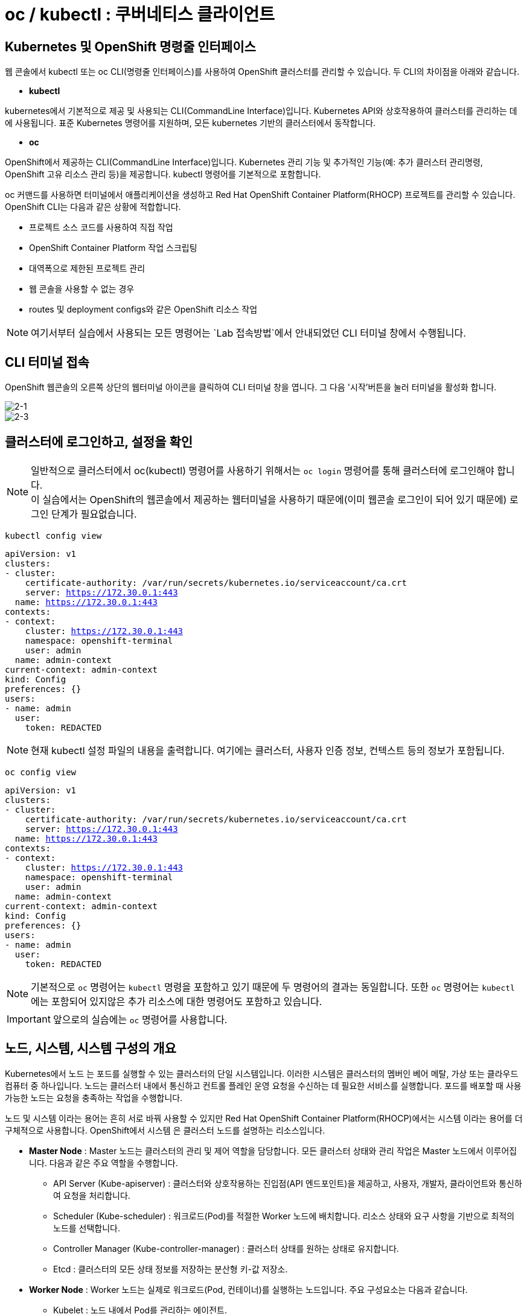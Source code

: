 = oc / kubectl : 쿠버네티스 클라이언트


== Kubernetes 및 OpenShift 명령줄 인터페이스
웹 콘솔에서 kubectl 또는 oc CLI(명령줄 인터페이스)를 사용하여 OpenShift 클러스터를 관리할 수 있습니다. 
두 CLI의 차이점을 아래와 같습니다.

* *kubectl*

kubernetes에서 기본적으로 제공 및 사용되는 CLI(CommandLine Interface)입니다. 
Kubernetes API와 상호작용하여 클러스터를 관리하는 데에 사용됩니다.
표준 Kubernetes 명령어를 지원하며, 모든 kubernetes 기반의 클러스터에서 동작합니다.

* *oc*

OpenShift에서 제공하는 CLI(CommandLine Interface)입니다. 
Kubernetes 관리 기능 및 추가적인 기능(예: 추가 클러스터 관리명령, OpenShift 고유 리소스 관리 등)을 제공합니다.
kubectl 명령어를 기본적으로 포함합니다.


oc 커맨드를 사용하면 터미널에서 애플리케이션을 생성하고 Red Hat OpenShift Container Platform(RHOCP) 프로젝트를 관리할 수 있습니다. 
OpenShift CLI는 다음과 같은 상황에 적합합니다.

* 프로젝트 소스 코드를 사용하여 직접 작업

* OpenShift Container Platform 작업 스크립팅

* 대역폭으로 제한된 프로젝트 관리

* 웹 콘솔을 사용할 수 없는 경우

* routes 및 deployment configs와 같은 OpenShift 리소스 작업


NOTE: 여기서부터 실습에서 사용되는 모든 명령어는 `Lab 접속방법`에서 안내되었던 CLI 터미널 창에서 수행됩니다. 

== CLI 터미널 접속

OpenShift 웹콘솔의 오른쪽 상단의 웹터미널 아이콘을 클릭하여 CLI 터미널 창을 엽니다.
그 다음 '시작'버튼을 눌러 터미널을 활성화 합니다.

image::2-1.png[2-1]

image::2-3.png[2-3]

[[talk]]
== 클러스터에 로그인하고, 설정을 확인

NOTE: 일반적으로 클러스터에서 oc(kubectl) 명령어를 사용하기 위해서는 `oc login` 명령어를 통해 클러스터에 로그인해야 합니다. +
이 실습에서는 OpenShift의 웹콘솔에서 제공하는 웹터미널을 사용하기 때문에(이미 웹콘솔 로그인이 되어 있기 때문에) 로그인 단계가 필요없습니다.

[#kubectl-view-config]
[.console-input]
[source,bash,subs="+macros,+attributes"]
----
kubectl config view
----

[.console-output]
[source,bash,subs="+macros,+attributes"]
----
apiVersion: v1
clusters:
- cluster:
    certificate-authority: /var/run/secrets/kubernetes.io/serviceaccount/ca.crt
    server: https://172.30.0.1:443
  name: https://172.30.0.1:443
contexts:
- context:
    cluster: https://172.30.0.1:443
    namespace: openshift-terminal
    user: admin
  name: admin-context
current-context: admin-context
kind: Config
preferences: {}
users:
- name: admin
  user:
    token: REDACTED
----
NOTE: 현재 kubectl 설정 파일의 내용을 출력합니다. 여기에는 클러스터, 사용자 인증 정보, 컨텍스트 등의 정보가 포함됩니다.


[#kubectl-view-config]
[.console-input]
[source,bash,subs="+macros,+attributes"]
----
oc config view
----

[.console-output]
[source,bash,subs="+macros,+attributes"]
----
apiVersion: v1
clusters:
- cluster:
    certificate-authority: /var/run/secrets/kubernetes.io/serviceaccount/ca.crt
    server: https://172.30.0.1:443
  name: https://172.30.0.1:443
contexts:
- context:
    cluster: https://172.30.0.1:443
    namespace: openshift-terminal
    user: admin
  name: admin-context
current-context: admin-context
kind: Config
preferences: {}
users:
- name: admin
  user:
    token: REDACTED
----

NOTE: 기본적으로 `oc` 명령어는 `kubectl` 명령을 포함하고 있기 때문에 두 명령어의 결과는 동일합니다. 또한 `oc` 명령어는 `kubectl` 에는 포함되어 있지않은 추가 리소스에 대한 명령어도 포함하고 있습니다.

IMPORTANT: 앞으로의 실습에는 `oc` 명령어를 사용합니다.




== 노드, 시스템, 시스템 구성의 개요
Kubernetes에서 노드 는 포드를 실행할 수 있는 클러스터의 단일 시스템입니다. 이러한 시스템은 클러스터의 멤버인 베어 메탈, 가상 또는 클라우드 컴퓨터 중 하나입니다. 노드는 클러스터 내에서 통신하고 컨트롤 플레인 운영 요청을 수신하는 데 필요한 서비스를 실행합니다. 포드를 배포할 때 사용 가능한 노드는 요청을 충족하는 작업을 수행합니다.

노드 및 시스템 이라는 용어는 흔히 서로 바꿔 사용할 수 있지만 Red Hat OpenShift Container Platform(RHOCP)에서는 시스템 이라는 용어를 더 구체적으로 사용합니다. OpenShift에서 시스템 은 클러스터 노드를 설명하는 리소스입니다. 

* *Master Node* : Master 노드는 클러스터의 관리 및 제어 역할을 담당합니다. 모든 클러스터 상태와 관리 작업은 Master 노드에서 이루어집니다. 다음과 같은 주요 역할을 수행합니다.
 - API Server (Kube-apiserver) : 클러스터와 상호작용하는 진입점(API 엔드포인트)을 제공하고, 사용자, 개발자, 클라이언트와 통신하여 요청을 처리합니다.
 -  Scheduler (Kube-scheduler) : 워크로드(Pod)를 적절한 Worker 노드에 배치합니다. 리소스 상태와 요구 사항을 기반으로 최적의 노드를 선택합니다.
 -  Controller Manager (Kube-controller-manager) : 클러스터 상태를 원하는 상태로 유지합니다.
 -  Etcd : 클러스터의 모든 상태 정보를 저장하는 분산형 키-값 저장소.

* *Worker Node* : Worker 노드는 실제로 워크로드(Pod, 컨테이너)를 실행하는 노드입니다. 주요 구성요소는 다음과 같습니다.
 - Kubelet : 노드 내에서 Pod를 관리하는 에이전트.
 - Kube-proxy : 네트워크 통신을 관리하는 네트워크 프록시.
 - Container Runtime : 컨테이너 실행 환경을 제공

* *Infra Node* : Infra 노드는 클러스터 서비스(내부 서비스)를 실행하는 전용 노드로, 사용자 워크로드와 분리된 환경에서 동작하도록 설계되었습니다.
 - 클러스터 서비스 호스팅 : 클러스터 내 네트워크, 모니터링, 로깅, 레지스트리 등 OpenShift 내부 서비스 실행.
 - 로드 밸런싱 및 네트워크 게이트웨이 : 외부 트래픽을 클러스터 내부로 라우팅.
 - 서비스 안정성 향상 : 사용자 워크로드와 클러스터 서비스를 분리하여 상호 간의 간섭을 최소화



[[view-nodes]]
== 클러스터를 구성하는 Nodes 확인

[#kubectl-get-nodes]
[.console-input]
[source,bash,subs="+macros,+attributes"]
----
oc get nodes
----

[.console-output]
[source,bash,subs="+macros,+attributes"]
----
NAME                                        STATUS   ROLES                  AGE    VERSION
ip-10-0-27-23.us-east-2.compute.internal    Ready    worker                 2d1h   v1.28.14+502c5ce
ip-10-0-29-131.us-east-2.compute.internal   Ready    worker                 2d1h   v1.28.14+502c5ce
ip-10-0-35-173.us-east-2.compute.internal   Ready    infra,worker           2d     v1.28.14+502c5ce
ip-10-0-38-201.us-east-2.compute.internal   Ready    control-plane,master   2d1h   v1.28.14+502c5ce
ip-10-0-38-226.us-east-2.compute.internal   Ready    control-plane,master   2d1h   v1.28.14+502c5ce
ip-10-0-56-21.us-east-2.compute.internal    Ready    control-plane,master   2d1h   v1.28.14+502c5ce
ip-10-0-63-222.us-east-2.compute.internal   Ready    worker                 2d1h   v1.28.14+502c5ce
----

[#kubectl-get-nodes]
[.console-input]
[source,bash,subs="+macros,+attributes"]
----
oc get nodes --show-labels
----

[.console-output]
[source,bash,subs="+macros,+attributes"]
----
NAME                                        STATUS   ROLES                  AGE    VERSION            LABELS
ip-10-0-27-23.us-east-2.compute.internal    Ready    worker                 2d1h   v1.28.14+502c5ce   beta.kubernetes.io/arch=amd64,beta.kubernetes.io/instance-type=m6a.8xlarge,beta.kubernetes.io/os=linux,cluster.ocs.openshift.io/openshift-storage=,failure-domain.beta.kubernetes.io/region=us-east-2,failure-domain.beta.kubernetes.io/zone=us-east-2a,kubernetes.io/arch=amd64,kubernetes.io/hostname=ip-10-0-27-23.us-east-2.compute.internal,kubernetes.io/os=linux,node-role.kubernetes.io/worker=,node.kubernetes.io/instance-type=m6a.8xlarge,node.openshift.io/os_id=rhcos,topology.ebs.csi.aws.com/zone=us-east-2a,topology.kubernetes.io/region=us-east-2,topology.kubernetes.io/zone=us-east-2a,topology.rook.io/rack=rack0
ip-10-0-29-131.us-east-2.compute.internal   Ready    worker                 2d1h   v1.28.14+502c5ce   beta.kubernetes.io/arch=amd64,beta.kubernetes.io/instance-type=m6a.8xlarge,beta.kubernetes.io/os=linux,cluster.ocs.openshift.io/openshift-storage=,failure-domain.beta.kubernetes.io/region=us-east-2,failure-domain.beta.kubernetes.io/zone=us-east-2a,kubernetes.io/arch=amd64,kubernetes.io/hostname=ip-10-0-29-131.us-east-2.compute.internal,kubernetes.io/os=linux,node-role.kubernetes.io/worker=,node.kubernetes.io/instance-type=m6a.8xlarge,node.openshift.io/os_id=rhcos,topology.ebs.csi.aws.com/zone=us-east-2a,topology.kubernetes.io/region=us-east-2,topology.kubernetes.io/zone=us-east-2a,topology.rook.io/rack=rack1
ip-10-0-35-173.us-east-2.compute.internal   Ready    infra,worker           2d     v1.28.14+502c5ce   beta.kubernetes.io/arch=amd64,beta.kubernetes.io/instance-type=m5a.2xlarge,beta.kubernetes.io/os=linux,failure-domain.beta.kubernetes.io/region=us-east-2,failure-domain.beta.kubernetes.io/zone=us-east-2a,kubernetes.io/arch=amd64,kubernetes.io/hostname=ip-10-0-35-173.us-east-2.compute.internal,kubernetes.io/os=linux,node-role.kubernetes.io/infra=,node-role.kubernetes.io/worker=,node.kubernetes.io/instance-type=m5a.2xlarge,node.openshift.io/os_id=rhcos,topology.ebs.csi.aws.com/zone=us-east-2a,topology.kubernetes.io/region=us-east-2,topology.kubernetes.io/zone=us-east-2a
ip-10-0-38-201.us-east-2.compute.internal   Ready    control-plane,master   2d1h   v1.28.14+502c5ce   beta.kubernetes.io/arch=amd64,beta.kubernetes.io/instance-type=m5a.2xlarge,beta.kubernetes.io/os=linux,failure-domain.beta.kubernetes.io/region=us-east-2,failure-domain.beta.kubernetes.io/zone=us-east-2a,kubernetes.io/arch=amd64,kubernetes.io/hostname=ip-10-0-38-201.us-east-2.compute.internal,kubernetes.io/os=linux,node-role.kubernetes.io/control-plane=,node-role.kubernetes.io/master=,node.kubernetes.io/instance-type=m5a.2xlarge,node.openshift.io/os_id=rhcos,topology.ebs.csi.aws.com/zone=us-east-2a,topology.kubernetes.io/region=us-east-2,topology.kubernetes.io/zone=us-east-2a
ip-10-0-38-226.us-east-2.compute.internal   Ready    control-plane,master   2d1h   v1.28.14+502c5ce   beta.kubernetes.io/arch=amd64,beta.kubernetes.io/instance-type=m5a.2xlarge,beta.kubernetes.io/os=linux,failure-domain.beta.kubernetes.io/region=us-east-2,failure-domain.beta.kubernetes.io/zone=us-east-2a,kubernetes.io/arch=amd64,kubernetes.io/hostname=ip-10-0-38-226.us-east-2.compute.internal,kubernetes.io/os=linux,node-role.kubernetes.io/control-plane=,node-role.kubernetes.io/master=,node.kubernetes.io/instance-type=m5a.2xlarge,node.openshift.io/os_id=rhcos,topology.ebs.csi.aws.com/zone=us-east-2a,topology.kubernetes.io/region=us-east-2,topology.kubernetes.io/zone=us-east-2a
ip-10-0-56-21.us-east-2.compute.internal    Ready    control-plane,master   2d1h   v1.28.14+502c5ce   beta.kubernetes.io/arch=amd64,beta.kubernetes.io/instance-type=m5a.2xlarge,beta.kubernetes.io/os=linux,failure-domain.beta.kubernetes.io/region=us-east-2,failure-domain.beta.kubernetes.io/zone=us-east-2a,kubernetes.io/arch=amd64,kubernetes.io/hostname=ip-10-0-56-21.us-east-2.compute.internal,kubernetes.io/os=linux,node-role.kubernetes.io/control-plane=,node-role.kubernetes.io/master=,node.kubernetes.io/instance-type=m5a.2xlarge,node.openshift.io/os_id=rhcos,topology.ebs.csi.aws.com/zone=us-east-2a,topology.kubernetes.io/region=us-east-2,topology.kubernetes.io/zone=us-east-2a
ip-10-0-63-222.us-east-2.compute.internal   Ready    worker                 2d1h   v1.28.14+502c5ce   beta.kubernetes.io/arch=amd64,beta.kubernetes.io/instance-type=m6a.8xlarge,beta.kubernetes.io/os=linux,cluster.ocs.openshift.io/openshift-storage=,failure-domain.beta.kubernetes.io/region=us-east-2,failure-domain.beta.kubernetes.io/zone=us-east-2a,kubernetes.io/arch=amd64,kubernetes.io/hostname=ip-10-0-63-222.us-east-2.compute.internal,kubernetes.io/os=linux,node-role.kubernetes.io/worker=,node.kubernetes.io/instance-type=m6a.8xlarge,node.openshift.io/os_id=rhcos,topology.ebs.csi.aws.com/zone=us-east-2a,topology.kubernetes.io/region=us-east-2,topology.kubernetes.io/zone=us-east-2a,topology.rook.io/rack=rack2[[view-pods]]
----

NOTE: `oc get nodes` : 클러스터 내의 모든 노드를 목록으로 출력합니다. +
`oc get nodes --show-labels` : 노드의 정보를 출력하면서 각 노드에 적용된 라벨도 표시합니다.


== Red Hat OpenShift 주요 개념
OpenShift 기능을 탐색할 때 OpenShift, Kubernetes, 컨테이너 기술에 대한 몇 가지 입문 용어를 알고 있으면 유용합니다. +
다음 목록에는 OpenShift를 탐색하는 데 도움이 되는 몇 가지 기본 개념이 포함되어 있습니다.

* *Pod* : Kubernetes에서 관리하는 컨테이너화된 애플리케이션의 가장 작은 단위입니다. 포드는 하나 이상의 컨테이너로 구성됩니다.

* *Deployment* : 실행 중인 애플리케이션을 세부적으로 관리할 수 있는 운영 단위입니다.

* *Project* : 애플리케이션에 멀티 테넌시 범위를 제공하는 추가 주석이 있는 Kubernetes 네임스페이스입니다.

* *Routes* : 클러스터 외부 리소스에 애플리케이션 및 서비스를 노출하는 네트워킹 구성입니다.OpenShift 라우터에서 애플리케이션 및 마이크로서비스의 진입 지점으로 인식하는 DNS 호스트 이름을 나타냅니다.

* *Operators* : 클러스터 기능을 확장하며 패키지로 제공되는 Kubernetes 애플리케이션입니다.

* *Service* : 포드의 풀에 대한 액세스를 제공하는 단일 IP/포트 결합을 정의합니다. 기본적으로 서비스는 라운드 로빈 방식으로 클라이언트를 포드에 연결합니다.

* *ReplicaSet(rs)* : 지정된 수의 포드 복제본이 지정된 시간에 실행되고 있는지 확인합니다.

* *Persistent Volumes (pv)* : Kubernetes 포드에서 사용할 스토리지 영역을 정의합니다.

* *Persistent Volume Claims (pvc)* : 포드의 스토리지 요청을 나타냅니다. PVC는 일반적으로 스토리지를 컨테이너의 파일 시스템에 마운트하여 해당 컨테이너에서 프로비저닝된 스토리지를 사용할 수 있도록 PV를 포드에 연결합니다.

* *ConfigMaps(cm) 및 Secrets* : 다른 리소스에서 사용할 수 있는 일련의 키와 값이 포함되어 있습니다. ConfigMaps 및 Secrets는 여러 리소스에서 사용하는 구성 값을 중앙 집중화합니다. Secrets는 Secrets의 값이 항상 인코딩되고(암호화되지 않음) 액세스 권한이 소수의 권한 있는 사용자로 제한된다는 점에서 ConfigMaps와 다릅니다.

* *Deployment (deploy)* : 포드에 포함된 컨테이너 집합 및 사용할 배포 전략을 나타냅니다. deployment 오브젝트에는 기본 이미지, 태그, 스토리지 정의, 컨테이너가 시작될 때 실행할 명령 등 각 포드 복제본의 모든 컨테이너에 적용할 구성이 포함됩니다. Kubernetes 복제본은 OpenShift에서 독립 실행형으로 생성할 수 있지만 일반적으로 배포 컨트롤러와 같은 고급 수준의 리소스에서 생성합니다.


== 클러스터에 배포되어 있는 `Pods` 를 확인


[#kubectl-get-pods]
[.console-input]
[source,bash,subs="+macros,+attributes"]
----
oc get pods -n codeserver-%userid%
----

[.console-output]
[source,bash,subs="+macros,+attributes"]
----
NAME                          READY   STATUS    RESTARTS   AGE
codeserver-85f5475758-pxhvp   1/1     Running   0          3d7h
----


[#kubectl-get-pods]
[.console-input]
[source,bash,subs="+macros,+attributes"]
----
oc get pods -n codeserver-%userid% --show-labels
----

[.console-output]
[source,bash,subs="+macros,+attributes"]
----
NAME                          READY   STATUS    RESTARTS   AGE    LABELS
codeserver-85f5475758-pxhvp   1/1     Running   0          3d7h   app.kubernetes.io/instance=codeserver-user1,app.kubernetes.io/name=codeserver,pod-template-hash=85f5475758
----

[#kubectl-get-pods]
[.console-input]
[source,bash,subs="+macros,+attributes"]
----
oc get pods -n codeserver-%userid% -o wide
----

[.console-output]
[source,bash,subs="+macros,+attributes"]
----
NAME                          READY   STATUS    RESTARTS   AGE    IP             NODE                                        NOMINATED NODE   READINESS GATES
codeserver-85f5475758-pxhvp   1/1     Running   0          3d7h   10.128.2.116   ip-10-0-106-38.us-east-2.compute.internal   <none>           <none>
----


NOTE: `oc get pods -n codeserver-%userid%` : 해당 네임스페이스에서 실행 중인 pod의 정보를 출력합니다. +
`oc get pods -n codeserver-%userid% --show-labels` : 해당 네임스페이스에서 파드 정보를 출력하며, 파드에 적용된 라벨도 함께 표시합니다. +
`oc get pods -n codeserver-%userid% -o wide` : 파드의 정보를 좀 더 상세하게 출력합니다. 예를 들어, 노드의 이름과 IP 주소 등 추가 정보를 보여줍니다.



[[deploy-app]]
== 배포를 진행해 보세요.

네임스페이스를 생성하고  deployment를 배포합니다:

[#kubectl-deploy-app]
[.console-input]
[source,bash,subs="+macros,+attributes"]
----
oc new-project mystuff-%userid%
----

[.console-output]
[source,bash,subs="+macros,+attributes"]
----
namespace/mystuff-%userid% created
----

NOTE: `oc new-project mystuff-%userid%` : mystuff-%userid%라는 새 프로젝트(네임스페이스)를 생성합니다.

[#kubectl-deploy-app]
[.console-input]
[source,bash,subs="+macros,+attributes"]
----
oc project mystuff-%userid%
----

[.console-output]
[source,bash,subs="+macros,+attributes"]
----
Now using project "mystuff-%userid%" on server "https://172.30.0.1:443".
----

NOTE: `oc project mystuff-%userid%` : 현재 활성화된 컨텍스트의 기본 네임스페이스를 mystuff-%userid%로 변경합니다.

[#kubectl-deploy-app]
[.console-input]
[source,bash,subs="+macros,+attributes"]
----
oc create deployment myapp --image=quay.io/rhdevelopers/quarkus-demo:v1
----

[.console-output]
[source,bash,subs="+macros,+attributes"]
----
deployment.apps/myapp created
----


NOTE: `oc create deployment myapp --image=quay.io/rhdevelopers/quarkus-demo:v1` : quay.io/rhdevelopers/quarkus-demo:v1 이미지를 기반으로 하는 myapp이라는 이름의 `deployment` 를 생성합니다.



[[monitor-events]]
== 배포를 진행하는 동안 이벤트를 모니터링

[#kubectl-get-events]
[.console-input]
[source,bash,subs="+macros,+attributes"]
----
watch oc get events --sort-by=.metadata.creationTimestamp
----

[.console-output]
[source,bash,subs="+macros,+attributes"]
----
LAST SEEN   TYPE     REASON              OBJECT                        MESSAGE
<unknown>   Normal   Scheduled           pod/myapp-5dcbf46dfc-ghrk4    Successfully assigned mystuff/myapp-5dcbf46dfc-ghrk4 to g
cp-5xldg-w-a-5ptpn.us-central1-a.c.ocp42project.internal
29s         Normal   SuccessfulCreate    replicaset/myapp-5dcbf46dfc   Created pod: myapp-5dcbf46dfc-ghrk4
29s         Normal   ScalingReplicaSet   deployment/myapp              Scaled up replica set myapp-5dcbf46dfc to 1
21s         Normal   Pulling             pod/myapp-5dcbf46dfc-ghrk4    Pulling image "quay.io/burrsutter/quarkus-demo:1.0.0"
15s         Normal   Pulled              pod/myapp-5dcbf46dfc-ghrk4    Successfully pulled image "quay.io/burrsutter/quarkus-dem
o:1.0.0"
15s         Normal   Created             pod/myapp-5dcbf46dfc-ghrk4    Created container quarkus-demo
15s         Normal   Started             pod/myapp-5dcbf46dfc-ghrk4    Started container quarkus-demo
----

NOTE: `watch oc get events` : 클러스터 이벤트를 생성 시간순으로 실시간 모니터링합니다. watch 명령은 주기적으로 결과를 갱신합니다.

NOTE: `watch` 명령어를 종료하려면, [ctrl+c]를 입력합니다.

[[created-objects]]
== 생성된 Objects를 확인하세요.

=== Deployments
[#kubectl-get-deployments]
[.console-input]
[source,bash,subs="+macros,+attributes"]
----
oc get deployments
----

[.console-output]
[source,bash,subs="+macros,+attributes"]
----
NAME    READY   UP-TO-DATE   AVAILABLE   AGE
myapp   1/1     1            1           95s
----

NOTE: `oc get deployments` : 배포된 `deployments` 목록을 확인합니다.



=== Replicasets
[#kubectl-get-replicasets]
[.console-input]
[source,bash,subs="+macros,+attributes"]
----
oc get replicasets
----

[.console-output]
[source,bash,subs="+macros,+attributes"]
----
NAME               DESIRED   CURRENT   READY   AGE
myapp-5dcbf46dfc   1         1         1       2m1s
----

NOTE: `oc get replicasets` : 배포된 `replicasets` 목록을 확인합니다.



=== Pods

[#kubectl-get-podsx]
[.console-input]
[source,bash,subs="+macros,+attributes"]
----
oc get pods --show-labels
----

[.console-output]
[source,bash,subs="+macros,+attributes"]
----
NAME                     READY   STATUS    RESTARTS   AGE     LABELS
myapp-5dcbf46dfc-ghrk4   1/1     Running   0          2m18s   app=myapp,pod-template-hash=5dcbf46dfc
----

NOTE: `oc get pods --show-labels` : 배포된 `pod` 목록을 label값을 포함하여 확인합니다.


=== Logs
[#kubectl-logs]
[.console-input]
[source,bash,subs="+macros,+attributes"]
----
oc logs -l app=myapp
----

[.console-output]
[source,bash,subs="+macros,+attributes"]
----
2020-03-22 14:41:30,497 INFO  [io.quarkus] (main) Quarkus 0.22.0 started in 0.021s. Listening on: http://0.0.0.0:8080
2020-03-22 14:41:30,497 INFO  [io.quarkus] (main) Installed features: [cdi, resteasy]
----

NOTE: `oc logs -l app=myapp` : `app=myapp` label이 포함된 pod의 로그를 출력합니다.


== Service 노출

[#kubectl-expose]
[.console-input]
[source,bash,subs="+macros,+attributes"]
----
oc expose deployment myapp --port=8080 --type=LoadBalancer
----

수행하는 동안 서비스를 조회하세요.

[#{section-k8s}-kubectl-watch-services]
[.console-input]
[source,bash,subs="+macros,+attributes"]
----
watch oc get services
----

[.console-output]
[source,bash,subs="+macros,+attributes"]
----
NAME    TYPE           CLUSTER-IP      EXTERNAL-IP   PORT(S)          AGE
myapp   LoadBalancer   172.30.103.41   <pending>     8080:31974/TCP   4s
----

외부 IP가 할당될 때까지 기다리세요.



[.console-output]
[source,bash,subs="+macros,+attributes"]
----
NAME    TYPE           CLUSTER-IP      EXTERNAL-IP     PORT(S)          AGE
myapp   LoadBalancer   172.30.103.41   34.71.122.153   8080:31974/TCP   44s
----

NOTE: `watch` 명령어를 종료하려면, [ctrl+c]를 입력합니다.


== Talk to the App

OpenShift와 같은 호스팅된 Kubernetes 클러스터를 사용하는 경우 `8080` 포트와 함께 `curl` 및 EXTERNAL-IP 주소를 사용하거나 `kubectl(oc)` 을 사용하여 가져옵니다.:

IMPORTANT: AWS에 있는 경우 `ip` 대신 `hostname` 을 가져와야 합니다. 아래 명령어는 hostname을 가져옵니다.


[.console-input]
[source,bash,subs="+macros,+attributes"]
----
IP=$(kubectl get service myapp -o jsonpath="{.status.loadBalancer.ingress[0].hostname}")
----


[.console-input]
[source,bash,subs="+macros,+attributes"]
----
PORT=$(kubectl get service myapp -o jsonpath="{.spec.ports[*].port}")
----


Curl the Service:

[.console-input]
[source,bash,subs="+macros,+attributes"]
----
curl $IP:$PORT
----


[.console-output]
[source,bash,subs="+macros,+attributes"]
----
Supersonic Subatomic Java with Quarkus myapp-b484fbf6-25kcz:1
----

IMPORTANT: curl 명령어를 수행하여 app이 hosting하고 있는 문구를 확인합니다.


== Application 확장

명령줄 터미널에서 +버튼을 눌러 3개의 터미널 창을 엽니다.

image::2-4.png[2-4]



* *Terminal 1번*


[#kubectl-deploy-app]
[.console-input]
[source,bash,subs="+macros,+attributes"]
----
oc project mystuff-%userid%
----

[.console-output]
[source,bash,subs="+macros,+attributes"]
----
Now using project "mystuff-%userid%" on server "https://172.30.0.1:443".
----

[#watch-pods]
[.console-input]
[source,bash,subs="+macros,+attributes"]
----
watch oc get pods
----

NOTE: 터미널 1번은 지속적으로 pod list를 출력하며, replicaset이 변경됨에 따라 pod수가 1개에서 3개로 늘어나는 것을 확인할 수 있습니다.

* *Terminal 2번*


[#kubectl-deploy-app]
[.console-input]
[source,bash,subs="+macros,+attributes"]
----
oc project mystuff-%userid%
----

[.console-output]
[source,bash,subs="+macros,+attributes"]
----
Now using project "mystuff-%userid%" on server "https://172.30.0.1:443".
----

[.console-input]
[source,bash,subs="+macros,+attributes"]
----
IP=$(kubectl get service myapp -o jsonpath="{.status.loadBalancer.ingress[0].hostname}")
----


[.console-input]
[source,bash,subs="+macros,+attributes"]
----
PORT=$(kubectl get service myapp -o jsonpath="{.spec.ports[*].port}")
----


Curl the Service:

[.console-input]
[source,bash,subs="+macros,+attributes"]
----
curl $IP:$PORT
----


Poll the endpoint:

[#poll-endpoint]
[.console-input]
[source,bash,subs="+macros,+attributes"]
----
while true
do curl $IP:$PORT
sleep 0.8
done
----

polling 결과는 다음과 같습니다.:

[.console-output]
[source,bash,subs="+macros,+attributes"]
----
Supersonic Subatomic Java with Quarkus myapp-5dcbf46dfc-ghrk4:289
Supersonic Subatomic Java with Quarkus myapp-5dcbf46dfc-ghrk4:290
Supersonic Subatomic Java with Quarkus myapp-5dcbf46dfc-ghrk4:291
Supersonic Subatomic Java with Quarkus myapp-5dcbf46dfc-ghrk4:292
Supersonic Subatomic Java with Quarkus myapp-5dcbf46dfc-ghrk4:293
----

NOTE: 터미널 2번은 지속적으로 3개의 pod로의 curl poling을 시도합니다. application의 이미지를 변경하여 Rolling update가 진행됨에 따라 실시간으로 poling 결과값이 변하는 것을 관찰할 수 있습니다.


* *Terminal 3번*

[#kubectl-deploy-app]
[.console-input]
[source,bash,subs="+macros,+attributes"]
----
oc project mystuff-%userid%
----

[.console-output]
[source,bash,subs="+macros,+attributes"]
----
Now using project "mystuff-%userid%" on server "https://172.30.0.1:443".
----


replicas 변경:

[#change-replicas]
[.console-input]
[source,bash,subs="+macros,+attributes"]
----
oc scale deployment myapp --replicas=3
----



[.console-output]
[source,bash,subs="+macros,+attributes"]
----
NAME                     READY   STATUS              RESTARTS   AGE
myapp-5dcbf46dfc-6sn2s   0/1     ContainerCreating   0          4s
myapp-5dcbf46dfc-ghrk4   1/1     Running             0          5m32s
myapp-5dcbf46dfc-z6hqw   0/1     ContainerCreating   0          4s
----

NOTE: 해당 결과는 터미널 1번에서 확인합니다.  터미널 1번은 지속적으로 pod list를 출력하며, replicaset이 변경됨에 따라 pod수가 1개에서 3개로 늘어나는 것을 확인할 수 있습니다.


이미지를 변경하여 롤링 업데이트 시작:

[#set-image-myboot-v1]
[.console-input]
[source,bash,subs="+macros,+attributes"]
----
oc set image deployment/myapp quarkus-demo=quay.io/rhdevelopers/myboot:v1
----

[.console-output]
[source,bash,subs="+macros,+attributes"]
----
Supersonic Subatomic Java with Quarkus myapp-5dcbf46dfc-6sn2s:188
Supersonic Subatomic Java with Quarkus myapp-5dcbf46dfc-z6hqw:169
Aloha from Spring Boot! 0 on myapp-58b97dbd95-vxd87
Aloha from Spring Boot! 1 on myapp-58b97dbd95-vxd87
Supersonic Subatomic Java with Quarkus myapp-5dcbf46dfc-6sn2s:189
Supersonic Subatomic Java with Quarkus myapp-5dcbf46dfc-z6hqw:170
Aloha from Spring Boot! 2 on myapp-58b97dbd95-vxd87
----

NOTE: 해당 결과는 터미널 2번에서 확인합니다. 터미널 2번은 지속적으로 3개의 pod로의 curl poling을 시도합니다. application의 이미지를 변경하여 Rolling update가 진행됨에 따라 실시간으로 poling 결과값이 변하는 것을 관찰할 수 있습니다.



[#set-image-myboot-v2]
[.console-input]
[source,bash,subs="+macros,+attributes"]
----
oc set image deployment/myapp quarkus-demo=quay.io/rhdevelopers/myboot:v2
----

[.console-output]
[source,bash,subs="+macros,+attributes"]
----
Bonjour from Spring Boot! 2 on myapp-7d58855c6b-6c8gd
Bonjour from Spring Boot! 3 on myapp-7d58855c6b-6c8gd
Aloha from Spring Boot! 7 on myapp-58b97dbd95-mjlwx
Bonjour from Spring Boot! 4 on myapp-7d58855c6b-6c8gd
Aloha from Spring Boot! 8 on myapp-58b97dbd95-mjlwx
Bonjour from Spring Boot! 5 on myapp-7d58855c6b-6c8gd
----

NOTE: 해당 결과는 터미널 2번에서 확인합니다. 터미널 2번은 지속적으로 3개의 pod로의 curl poling을 시도합니다. application의 이미지를 변경하여 Rolling update가 진행됨에 따라 실시간으로 poling 결과값이 변하는 것을 관찰할 수 있습니다.


[#set-image-quarkus-demo]
[.console-input]
[source,bash,subs="+macros,+attributes"]
----
oc set image deployment/myapp quarkus-demo=quay.io/rhdevelopers/quarkus-demo:v1
----

[.console-output]
[source,bash,subs="+macros,+attributes"]
----
Bonjour from Spring Boot! 14 on myapp-7d58855c6b-dw67s
Supersonic Subatomic Java with Quarkus myapp-5dcbf46dfc-tcfwp:3
Supersonic Subatomic Java with Quarkus myapp-5dcbf46dfc-tcfwp:4
Bonjour from Spring Boot! 15 on myapp-7d58855c6b-dw67s
Supersonic Subatomic Java with Quarkus myapp-5dcbf46dfc-tcfwp:5
Bonjour from Spring Boot! 13 on myapp-7d58855c6b-72wp8
Supersonic Subatomic Java with Quarkus myapp-5dcbf46dfc-7rkxj:1
Supersonic Subatomic Java with Quarkus myapp-5dcbf46dfc-7rkxj:2
Supersonic Subatomic Java with Quarkus myapp-5dcbf46dfc-7lf9t:1
Supersonic Subatomic Java with Quarkus myapp-5dcbf46dfc-7rkxj:3
Supersonic Subatomic Java with Quarkus myapp-5dcbf46dfc-7lf9t:2
Supersonic Subatomic Java with Quarkus myapp-5dcbf46dfc-7lf9t:3
Supersonic Subatomic Java with Quarkus myapp-5dcbf46dfc-tcfwp:6
----

NOTE: 해당 결과는 터미널 2번에서 확인합니다. 터미널 2번은 지속적으로 3개의 pod로의 curl poling을 시도합니다. application의 이미지를 변경하여 Rolling update가 진행됨에 따라 실시간으로 poling 결과값이 변하는 것을 관찰할 수 있습니다.

== Clean Up

[#delete-namespace]
[.console-input]
[source,bash,subs="+macros,+attributes"]
----
oc delete all --all -n mystuff-%userid%
----

NOTE: *mystuff-%userid%* namespace의 모든 리소스가 삭제됩니다.

[#delete-namespace]
[.console-input]
[source,bash,subs="+macros,+attributes"]
----
oc delete namespace mystuff-%userid%
----

NOTE: *mystuff-%userid%* namespace를 삭제합니다.
